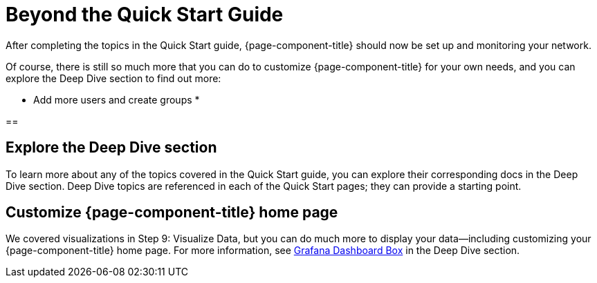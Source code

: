 
= Beyond the Quick Start Guide

After completing the topics in the Quick Start guide, {page-component-title} should now be set up and monitoring your network.

Of course, there is still so much more that you can do to customize {page-component-title} for your own needs, and you can explore the Deep Dive section to find out more:

* Add more users and create groups
* 


== 

== Explore the Deep Dive section

To learn more about any of the topics covered in the Quick Start guide, you can explore their corresponding docs in the Deep Dive section.
Deep Dive topics are referenced in each of the Quick Start pages; they can provide a starting point.

== Customize {page-component-title} home page

We covered visualizations in Step 9: Visualize Data, but you can do much more to display your data--including customizing your {page-component-title} home page.
For more information, see xref:operation:deep-dive/grafana-dashboard-box.adoc[Grafana Dashboard Box] in the Deep Dive section.
